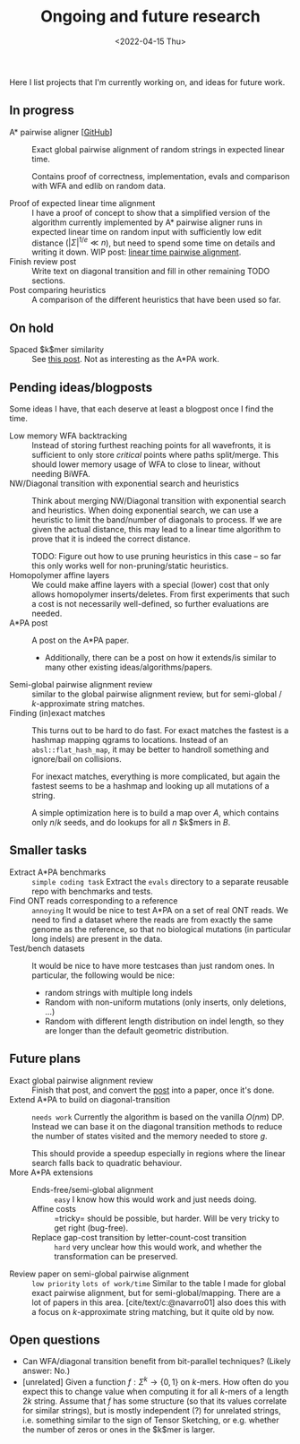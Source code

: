 #+title: Ongoing and future research
#+hugo_section: pages
#+HUGO_LEVEL_OFFSET: 1
#+OPTIONS: ^:{}
#+date: <2022-04-15 Thu>

#+toc: headlines 2

Here I list projects that I'm currently working on, and ideas for future work.

** In progress
- A* pairwise aligner [[[https://github.com/RagnarGrootKoerkamp/astar-pairwise-aligner][GitHub]]] :: Exact global pairwise alignment of random strings in
  expected linear time.

  Contains proof of correctness, implementation, evals and comparison with WFA
  and edlib on random data.

- Proof of expected linear time alignment :: I have a proof of concept to show that a
  simplified version of the algorithm currently implemented by A* pairwise
  aligner runs in expected linear time on random input with sufficiently low
  edit distance ($|\Sigma|^{1/e} \ll n$), but need to spend some time on details
  and writing it down. WIP post: [[file:~/git/eth/research/posts/linear-time-pa/linear-time-pa.org][linear time pairwise alignment]].
- Finish review post :: Write text on diagonal transition and fill in other
  remaining TODO sections.
- Post comparing heuristics :: A comparison of the different heuristics that have
  been used so far.

** On hold
- Spaced $k$mer similarity :: See [[file:../posts/spaced-kmer-distance.org][this post]]. Not as interesting as the A*PA work.

** Pending ideas/blogposts
Some ideas I have, that each deserve at least a blogpost once I find the time.
- Low memory WFA backtracking ::
  Instead of storing furthest reaching points for
  all wavefronts, it is sufficient to only store /critical/ points where paths
  split/merge.
  This should lower memory usage of WFA to close to linear, without needing BiWFA.
- NW/Diagonal transition with exponential search and heuristics ::
  Think about merging NW/Diagonal transition with exponential search and
  heuristics.
  When doing exponential search, we can use a heuristic to limit the band/number
  of diagonals to process. If we are given the actual distance, this may lead to
  a linear time algorithm to prove that it is indeed the correct distance.

  TODO: Figure out how to use pruning heuristics in this case -- so far this
  only works well for non-pruning/static heuristics.
- Homopolymer affine layers ::
  We could make affine layers with a special (lower) cost that only allows homopolymer
  inserts/deletes. From first experiments that such a cost is not necessarily
  well-defined, so further evaluations are needed.
- A*PA post :: A post on the A*PA paper.
  - Additionally, there can be a post on how it extends/is similar to many other
    existing ideas/algorithms/papers.
- Semi-global pairwise alignment review :: similar to the global pairwise
  alignment review, but for semi-global / $k$-approximate string matches.
- Finding (in)exact matches ::
  This turns out to be hard to do fast. For exact matches the fastest is a
  hashmap mapping qgrams to locations. Instead of an ~absl::flat_hash_map~, it
  may be better to handroll something and ignore/bail on collisions.

  For inexact matches, everything is more complicated, but again the fastest
  seems to be a hashmap and looking up all mutations of a string.

  A simple optimization here is to build a map over $A$, which contains only
  $n/k$ seeds, and do lookups for all $n$ $k$mers in $B$.

** Smaller tasks
- Extract A*PA benchmarks :: =simple coding task= Extract the ~evals~ directory to a separate reusable repo with benchmarks and
  tests.
- Find ONT reads corresponding to a reference :: =annoying= It would be nice to test A*PA
  on a set of real ONT reads. We need to find a dataset where the reads are from
  exactly the same genome as the reference, so that no biological mutations (in
  particular long indels) are present in the data.
- Test/bench datasets ::
  It would be nice to have more testcases than just random ones. In particular,
  the following would be nice:
  - random strings with multiple long indels
  - Random with non-uniform mutations (only inserts, only deletions, ...)
  - Random with different length distribution on indel length, so they are
    longer than the default geometric distribution.

** Future plans
- Exact global pairwise alignment review :: Finish that post, and convert the [[file:../posts/pairwise-alignment][post]] into a paper, once
  it's done.
- Extend A*PA to build on diagonal-transition :: =needs work= Currently the algorithm is
  based on the vanilla $O(nm)$ DP. Instead we can base it on the diagonal
  transition methods to reduce the number of states visited and the memory
  needed to store $g$.

  This should provide a speedup especially in regions where the linear search
  falls back to quadratic behaviour.
- More A*PA extensions ::
  - Ends-free/semi-global alignment :: =easy= I know how this would work and just
    needs doing.
  - Affine costs :: =tricky= should be possible, but harder. Will be very tricky to get
    right (bug-free).
  - Replace gap-cost transition by letter-count-cost transition :: =hard= very unclear
    how this would work, and whether the transformation can be preserved.
- Review paper on semi-global pairwise alignment :: =low priority= =lots of work/time= Similar to the table I made for
  global exact pairwise alignment, but for semi-global/mapping. There are a lot of papers in this
  area. [cite/text/c:@navarro01] also does this with a focus on $k$-approximate
  string matching, but it quite old by now.

** Open questions
- Can WFA/diagonal transition benefit from bit-parallel techniques? (Likely
  answer: No.)
- [unrelated] Given a function $f : \Sigma^k \to \{0,1\}$ on $k$-mers. How often
  do you expect this to change value when computing it for all $k$-mers of a
  length $2k$ string. Assume that $f$ has some structure (so that its values
  correlate for similar strings), but is mostly independent (?) for unrelated
  strings, i.e. something similar to the sign of Tensor Sketching, or e.g.
  whether the number of zeros or ones in the $k$mer is larger.
